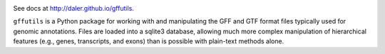 
.. image:: https://travis-ci.org/daler/gffutils.png?branch=master
    :target: https://travis-ci.org/daler/gffutils

.. image:: https://badge.fury.io/py/gffutils.svg
    :target: http://badge.fury.io/py/gffutils

.. image:: https://pypip.in/d/gffutils/badge.png
    :target: https://pypi.python.org/pypi/gffutils


See docs at http://daler.github.io/gffutils.

``gffutils`` is a Python package for working with and manipulating the GFF and
GTF format files typically used for genomic annotations.  Files are loaded into
a sqlite3 database, allowing much more complex manipulation of hierarchical
features (e.g., genes, transcripts, and exons) than is possible with plain-text
methods alone.
